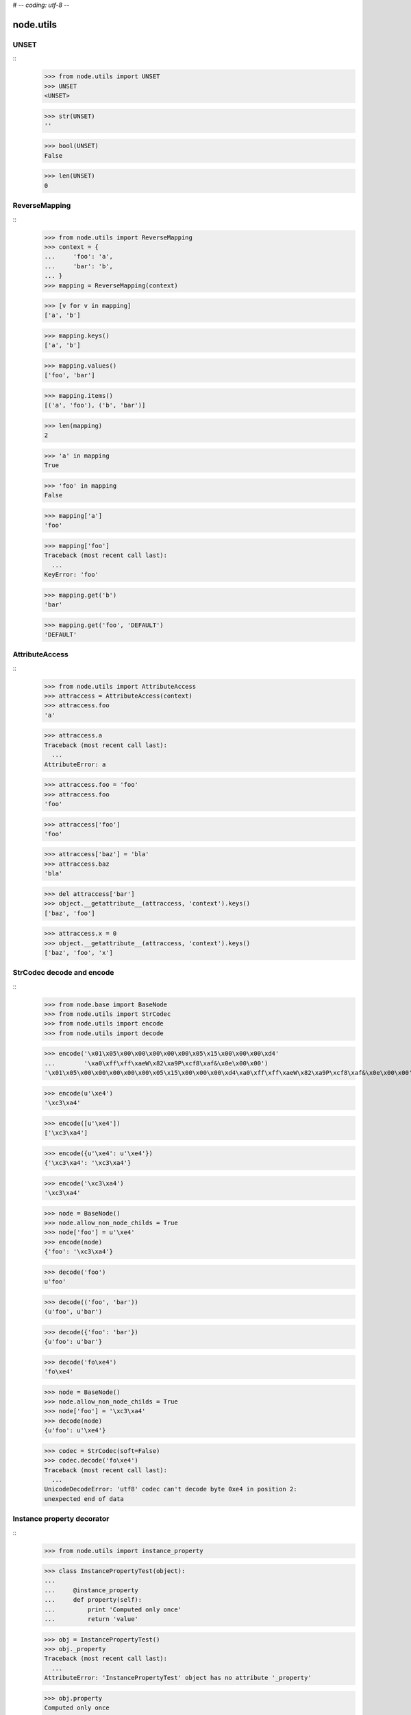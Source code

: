# -*- coding: utf-8 -*-

node.utils
==========


UNSET
-----

::
    >>> from node.utils import UNSET
    >>> UNSET
    <UNSET>

    >>> str(UNSET)
    ''

    >>> bool(UNSET)
    False

    >>> len(UNSET)
    0


ReverseMapping
--------------

::
    >>> from node.utils import ReverseMapping
    >>> context = {
    ...     'foo': 'a',
    ...     'bar': 'b',
    ... }
    >>> mapping = ReverseMapping(context)

    >>> [v for v in mapping]
    ['a', 'b']

    >>> mapping.keys()
    ['a', 'b']
    
    >>> mapping.values()
    ['foo', 'bar']
    
    >>> mapping.items()
    [('a', 'foo'), ('b', 'bar')]
    
    >>> len(mapping)
    2
    
    >>> 'a' in mapping
    True
    
    >>> 'foo' in mapping
    False
    
    >>> mapping['a']
    'foo'
    
    >>> mapping['foo']
    Traceback (most recent call last):
      ...
    KeyError: 'foo'
    
    >>> mapping.get('b')
    'bar'
    
    >>> mapping.get('foo', 'DEFAULT')
    'DEFAULT'


AttributeAccess
---------------

::
    >>> from node.utils import AttributeAccess
    >>> attraccess = AttributeAccess(context)
    >>> attraccess.foo
    'a'
    
    >>> attraccess.a
    Traceback (most recent call last):
      ...
    AttributeError: a
    
    >>> attraccess.foo = 'foo'
    >>> attraccess.foo
    'foo'
    
    >>> attraccess['foo']
    'foo'
    
    >>> attraccess['baz'] = 'bla'
    >>> attraccess.baz
    'bla'
    
    >>> del attraccess['bar']
    >>> object.__getattribute__(attraccess, 'context').keys()
    ['baz', 'foo']

    >>> attraccess.x = 0
    >>> object.__getattribute__(attraccess, 'context').keys()
    ['baz', 'foo', 'x']


StrCodec decode and encode
--------------------------

::
    >>> from node.base import BaseNode
    >>> from node.utils import StrCodec
    >>> from node.utils import encode
    >>> from node.utils import decode

    >>> encode('\x01\x05\x00\x00\x00\x00\x00\x05\x15\x00\x00\x00\xd4'
    ...        '\xa0\xff\xff\xaeW\x82\xa9P\xcf8\xaf&\x0e\x00\x00')
    '\x01\x05\x00\x00\x00\x00\x00\x05\x15\x00\x00\x00\xd4\xa0\xff\xff\xaeW\x82\xa9P\xcf8\xaf&\x0e\x00\x00'
    
    >>> encode(u'\xe4')
    '\xc3\xa4'
    
    >>> encode([u'\xe4'])
    ['\xc3\xa4']
    
    >>> encode({u'\xe4': u'\xe4'})
    {'\xc3\xa4': '\xc3\xa4'}
    
    >>> encode('\xc3\xa4')
    '\xc3\xa4'
    
    >>> node = BaseNode()
    >>> node.allow_non_node_childs = True
    >>> node['foo'] = u'\xe4'
    >>> encode(node)
    {'foo': '\xc3\xa4'}
    
    >>> decode('foo')
    u'foo'
    
    >>> decode(('foo', 'bar'))
    (u'foo', u'bar')
    
    >>> decode({'foo': 'bar'})
    {u'foo': u'bar'}
    
    >>> decode('fo\xe4')
    'fo\xe4'
    
    >>> node = BaseNode()
    >>> node.allow_non_node_childs = True
    >>> node['foo'] = '\xc3\xa4'
    >>> decode(node)
    {u'foo': u'\xe4'}
    
    >>> codec = StrCodec(soft=False)
    >>> codec.decode('fo\xe4')
    Traceback (most recent call last):
      ...
    UnicodeDecodeError: 'utf8' codec can't decode byte 0xe4 in position 2: 
    unexpected end of data


Instance property decorator
---------------------------

::
    >>> from node.utils import instance_property

    >>> class InstancePropertyTest(object):
    ... 
    ...     @instance_property
    ...     def property(self):
    ...         print 'Computed only once'
    ...         return 'value'

    >>> obj = InstancePropertyTest()
    >>> obj._property
    Traceback (most recent call last):
      ...
    AttributeError: 'InstancePropertyTest' object has no attribute '_property'

    >>> obj.property
    Computed only once
    'value'

    >>> obj._property
    'value'

    >>> obj.property
    'value'


Node by path
------------

::
    >>> from node.utils import node_by_path

    >>> root = BaseNode(name='root')
    >>> child = root['child'] = BaseNode()
    >>> sub = child['sub'] = BaseNode()

    >>> node_by_path(root, '')
    <BaseNode object 'root' at ...>

    >>> node_by_path(root, '/')
    <BaseNode object 'root' at ...>

    >>> node_by_path(root, [])
    <BaseNode object 'root' at ...>

    >>> node_by_path(root, 'child')
    <BaseNode object 'child' at ...>

    >>> node_by_path(root, '/child')
    <BaseNode object 'child' at ...>

    >>> node_by_path(root, 'child/sub')
    <BaseNode object 'sub' at ...>

    >>> node_by_path(root, ['child'])
    <BaseNode object 'child' at ...>

    >>> node_by_path(root, ['child', 'sub'])
    <BaseNode object 'sub' at ...>

    >>> class CustomPathIterator(object):
    ...     def __iter__(self):
    ...         yield 'child'
    ...         yield 'sub'

    >>> node_by_path(root, CustomPathIterator())
    <BaseNode object 'sub' at ...>


Debug helper
------------

::
    >>> import logging
    >>> from node.utils import logger
    >>> from node.utils import debug

    >>> class TestHandler(logging.StreamHandler):
    ...     def handle(self, record):
    ...         print record
    >>> handler = TestHandler()
    >>> logger.addHandler(handler)
    >>> logger.setLevel(logging.DEBUG)

    >>> @debug
    ... def test_search(a, b=42):
    ...     pass
    
    >>> test_search(21)
    <LogRecord: node, 10, ...utils.py, ..., "test_search: args=(21,), kws={}">
    <LogRecord: node, 10, ...utils.py, ..., "test_search: --> None">
    
    >>> logger.setLevel(logging.INFO)
    >>> logger.removeHandler(handler)

